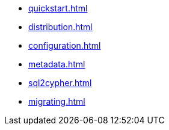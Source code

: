 * xref:quickstart.adoc[]
* xref:distribution.adoc[]
* xref:configuration.adoc[]
* xref:metadata.adoc[]
* xref:sql2cypher.adoc[]
* xref:migrating.adoc[]